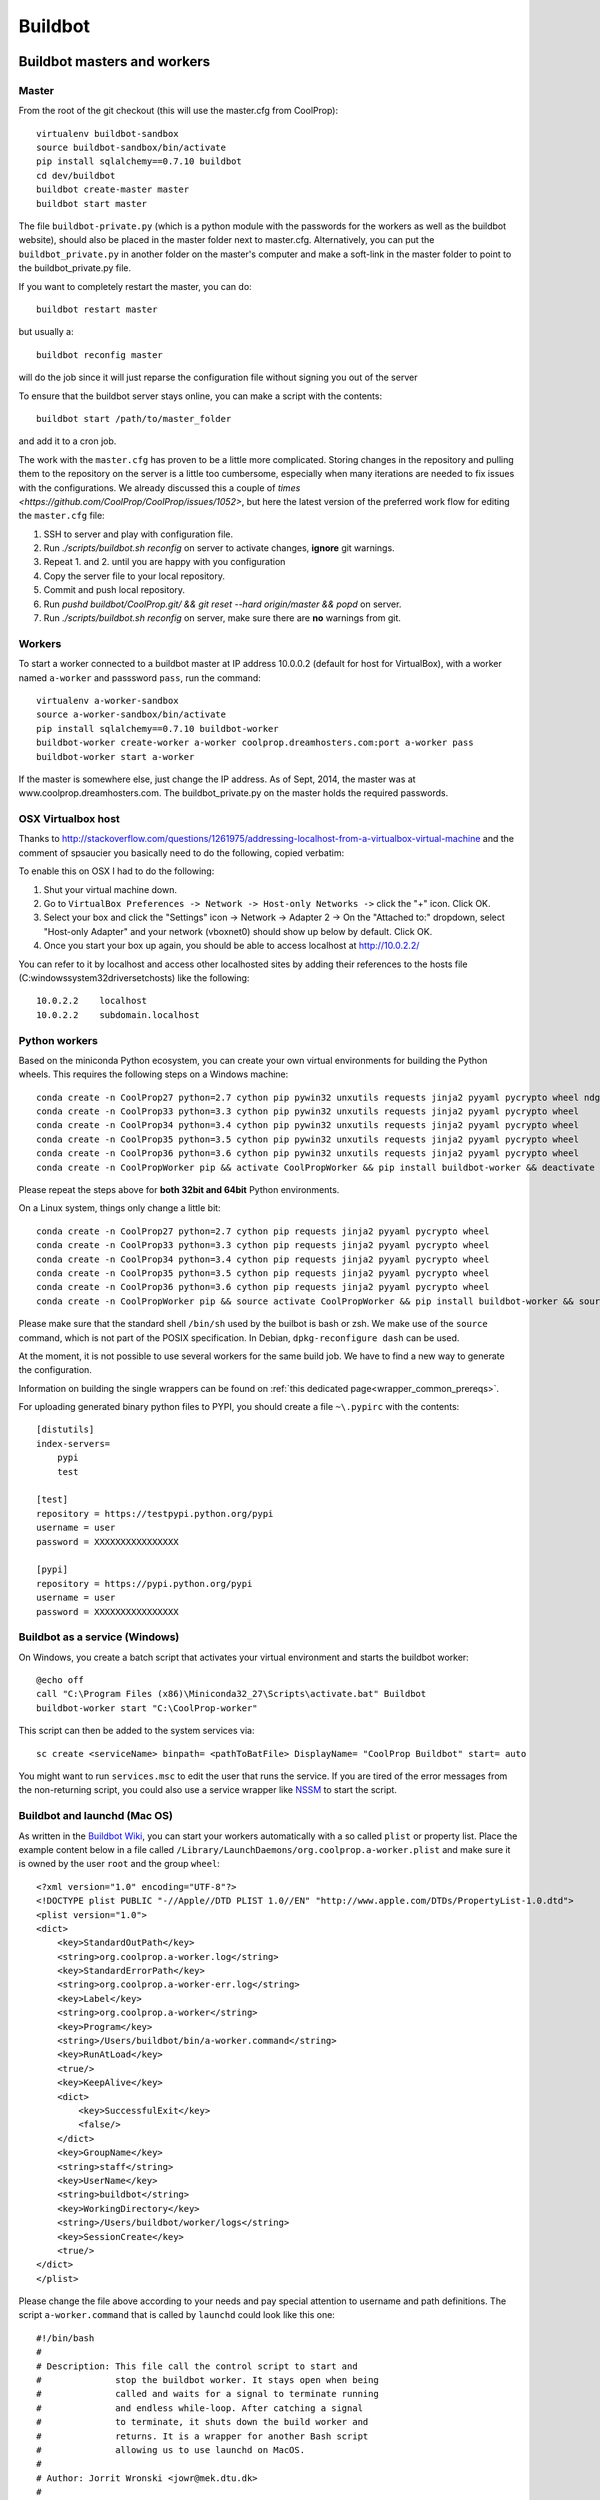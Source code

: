 
********
Buildbot
********

Buildbot masters and workers
============================

Master
------

From the root of the git checkout (this will use the master.cfg from CoolProp)::

    virtualenv buildbot-sandbox
    source buildbot-sandbox/bin/activate
    pip install sqlalchemy==0.7.10 buildbot
    cd dev/buildbot
    buildbot create-master master
    buildbot start master

The file ``buildbot-private.py`` (which is a python module with the passwords for the workers as well as
the buildbot website), should also be placed in the master folder next to master.cfg.  Alternatively,
you can put the ``buildbot_private.py`` in another folder on the master's computer and make a soft-link
in the master folder to point to the buildbot_private.py file.

If you want to completely restart the master, you can do::

    buildbot restart master

but usually a::

    buildbot reconfig master

will do the job since it will just reparse the configuration file without signing you out of the server

To ensure that the buildbot server stays online, you can make a script with the contents::

    buildbot start /path/to/master_folder

and add it to a cron job.


The work with the ``master.cfg`` has proven to be a little more complicated. Storing changes in the repository 
and pulling them to the repository on the server is a little too cumbersome, especially when many iterations 
are needed to fix issues with the configurations. We already discussed this a couple of `times <https://github.com/CoolProp/CoolProp/issues/1052>`, 
but here the latest version of the preferred work flow for editing the ``master.cfg`` file: 

1. SSH to server and play with configuration file.
2. Run `./scripts/buildbot.sh reconfig` on server to activate changes, **ignore** git warnings.
3. Repeat 1. and 2. until you are happy with you configuration 
4. Copy the server file to your local repository.
5. Commit and push local repository.
6. Run `pushd buildbot/CoolProp.git/ && git reset --hard origin/master && popd` on server.
7. Run `./scripts/buildbot.sh reconfig` on server, make sure there are **no** warnings from git.



Workers
-------

To start a worker connected to a buildbot master at IP address 10.0.0.2 (default for
host for VirtualBox), with a worker named ``a-worker`` and passsword ``pass``,
run the command::

    virtualenv a-worker-sandbox
    source a-worker-sandbox/bin/activate
    pip install sqlalchemy==0.7.10 buildbot-worker
    buildbot-worker create-worker a-worker coolprop.dreamhosters.com:port a-worker pass
    buildbot-worker start a-worker

If the master is somewhere else, just change the IP address.  As of Sept, 2014, the
master was at www.coolprop.dreamhosters.com.  The buildbot_private.py on the master
holds the required passwords.

OSX Virtualbox host
-------------------

Thanks to http://stackoverflow.com/questions/1261975/addressing-localhost-from-a-virtualbox-virtual-machine and the comment of spsaucier you basically need to do the following, copied verbatim:

To enable this on OSX I had to do the following:

1. Shut your virtual machine down.
2. Go to ``VirtualBox Preferences -> Network -> Host-only Networks ->`` click the "+" icon. Click OK.
3. Select your box and click the "Settings" icon -> Network -> Adapter 2 -> On the "Attached to:" dropdown, select "Host-only Adapter" and your network (vboxnet0) should show up below by default. Click OK.
4. Once you start your box up again, you should be able to access localhost at http://10.0.2.2/

You can refer to it by localhost and access other localhosted sites by adding their references to the hosts file (C:\windows\system32\drivers\etc\hosts) like the following::

	10.0.2.2    localhost
	10.0.2.2    subdomain.localhost
    

Python workers
--------------

Based on the miniconda Python ecosystem, you can create your own virtual
environments for building the Python wheels. This requires the following
steps on a Windows machine::

    conda create -n CoolProp27 python=2.7 cython pip pywin32 unxutils requests jinja2 pyyaml pycrypto wheel ndg-httpsclient
    conda create -n CoolProp33 python=3.3 cython pip pywin32 unxutils requests jinja2 pyyaml pycrypto wheel 
    conda create -n CoolProp34 python=3.4 cython pip pywin32 unxutils requests jinja2 pyyaml pycrypto wheel 
    conda create -n CoolProp35 python=3.5 cython pip pywin32 unxutils requests jinja2 pyyaml pycrypto wheel 
    conda create -n CoolProp36 python=3.6 cython pip pywin32 unxutils requests jinja2 pyyaml pycrypto wheel 
    conda create -n CoolPropWorker pip && activate CoolPropWorker && pip install buildbot-worker && deactivate

Please repeat the steps above for **both 32bit and 64bit** Python environments.

On a Linux system, things only change a little bit::

    conda create -n CoolProp27 python=2.7 cython pip requests jinja2 pyyaml pycrypto wheel
    conda create -n CoolProp33 python=3.3 cython pip requests jinja2 pyyaml pycrypto wheel
    conda create -n CoolProp34 python=3.4 cython pip requests jinja2 pyyaml pycrypto wheel
    conda create -n CoolProp35 python=3.5 cython pip requests jinja2 pyyaml pycrypto wheel
    conda create -n CoolProp36 python=3.6 cython pip requests jinja2 pyyaml pycrypto wheel
    conda create -n CoolPropWorker pip && source activate CoolPropWorker && pip install buildbot-worker && source deactivate

Please make sure that the standard shell ``/bin/sh`` used by the builbot is
bash or zsh. We make use of the ``source`` command, which is not part of the
POSIX specification. In Debian, ``dpkg-reconfigure dash`` can be used.

At the moment, it is not possible to use several workers for the same build job.
We have to find a new way to generate the configuration.

Information on building the single wrappers can be found on
:ref:`this dedicated page<wrapper_common_prereqs>`.

For uploading generated binary python files to PYPI, you should create a file ``~\.pypirc`` with the contents::

	[distutils]
	index-servers=
	    pypi
	    test

	[test]
	repository = https://testpypi.python.org/pypi
	username = user
	password = XXXXXXXXXXXXXXXX

	[pypi]
	repository = https://pypi.python.org/pypi
	username = user
	password = XXXXXXXXXXXXXXXX

Buildbot as a service (Windows)
-------------------------------

On Windows, you create a batch script that activates your virtual environment
and starts the buildbot worker::

    @echo off
    call "C:\Program Files (x86)\Miniconda32_27\Scripts\activate.bat" Buildbot
    buildbot-worker start "C:\CoolProp-worker"

This script can then be added to the system services via::

    sc create <serviceName> binpath= <pathToBatFile> DisplayName= "CoolProp Buildbot" start= auto

You might want to run ``services.msc`` to edit the user that runs the service. If
you are tired of the error messages from the non-returning script, you could
also use a service wrapper like `NSSM <http://nssm.cc/>`_ to start the script.

Buildbot and launchd (Mac OS)
-----------------------------
As written in the `Buildbot Wiki <http://trac.buildbot.net/wiki/UsingLaunchd>`_,
you can start your workers automatically with a so called ``plist`` or property list.
Place the example content below in a file called ``/Library/LaunchDaemons/org.coolprop.a-worker.plist``
and make sure it is owned by the user ``root`` and the group ``wheel``::

    <?xml version="1.0" encoding="UTF-8"?>
    <!DOCTYPE plist PUBLIC "-//Apple//DTD PLIST 1.0//EN" "http://www.apple.com/DTDs/PropertyList-1.0.dtd">
    <plist version="1.0">
    <dict>
        <key>StandardOutPath</key>
        <string>org.coolprop.a-worker.log</string>
        <key>StandardErrorPath</key>
        <string>org.coolprop.a-worker-err.log</string>
        <key>Label</key>
        <string>org.coolprop.a-worker</string>
        <key>Program</key>
        <string>/Users/buildbot/bin/a-worker.command</string>
        <key>RunAtLoad</key>
        <true/>
        <key>KeepAlive</key>
        <dict>
            <key>SuccessfulExit</key>
            <false/>
        </dict>
        <key>GroupName</key>
        <string>staff</string>
        <key>UserName</key>
        <string>buildbot</string>
        <key>WorkingDirectory</key>
        <string>/Users/buildbot/worker/logs</string>
        <key>SessionCreate</key>
        <true/>
    </dict>
    </plist>

Please change the file above according to your needs and pay special attention
to username and path definitions. The script ``a-worker.command`` that is called
by ``launchd`` could look like this one::

    #!/bin/bash
    #
    # Description: This file call the control script to start and
    #              stop the buildbot worker. It stays open when being
    #              called and waits for a signal to terminate running
    #              and endless while-loop. After catching a signal
    #              to terminate, it shuts down the build worker and
    #              returns. It is a wrapper for another Bash script
    #              allowing us to use launchd on MacOS.
    #
    # Author: Jorrit Wronski <jowr@mek.dtu.dk>
    #
    # Please remove the "Author" lines above and replace them
    # with your own name if you copy and modify this script.
    #
    # If you experience any problems with the PATH variable on OSX,
    # this setting might be for you:
    if [ -x /usr/libexec/path_helper ]; then
      eval `/usr/libexec/path_helper -s`
    fi
    #
    CTRLSCRI="/Users/username/a-worker.bsh"
    #
    trap "$CTRLSCRI stop; exit 0; " TERM SIGINT SIGTERM
    #
    $CTRLSCRI start & wait
    # Just idle for one hour and keep the process alive
    # waiting for SIGTERM.
    while : ; do
      sleep 3600 & wait
    done
    #
    echo "The endless loop terminated, something is wrong here."
    exit 1

Note that this script calls another Bash script that does the actual work. We hope
to simplify maintenance by using a common control script for Linux and MacOS as
shown in :ref:`workerscript`.

Or alternatively, you can just launch buildbot worker directly if you do not use conda environment::

    <?xml version="1.0" encoding="UTF-8"?>
    <!DOCTYPE plist PUBLIC "-//Apple//DTD PLIST 1.0//EN" "http://www.apple.com/DTDs/PropertyList-1.0.dtd">
    <plist version="1.0">
    <dict>
        <key>KeepAlive</key>
        <true/>
        <key>Label</key>
        <string>com.start.buildbot</string>
        <key>ProgramArguments</key>
        <array>
            <string>/Users/Ian/anaconda/bin/buildworker</string>
            <string>restart</string>
            <string>worker</string>
        </array>
        <key>RunAtLoad</key>
        <true/>
        <key>StandardErrorPath</key>
        <string>/Users/Ian/.buildbot_stderr</string>
        <key>StandardOutPath</key>
        <string>/Users/Ian/.buildbot_stdout</string>
        <key>UserName</key>
        <string>Ian</string>
        <key>WorkingDirectory</key>
        <string>/Users/Ian</string>
    </dict>
    </plist>

Buildbot as a daemon (Linux)
----------------------------

On Linux, you can add the following lines to the end of your ``~/.profile`` file (similar
ideas apply on other platforms) to start the worker automatically at user log in::

    # Connect to the buildbot master
    buildworker start ~/worker

... or even better, you install a service that gets started and shutdown together with
your computer. For Debian/Ubuntu, we recommend a script like::

    #! /bin/sh
    ### BEGIN INIT INFO
    # Provides:          buildworker
    # Required-Start:    $remote_fs $syslog
    # Required-Stop:     $remote_fs $syslog
    # Default-Start:     2 3 4 5
    # Default-Stop:      0 1 6
    # Short-Description: A script to start the buildbot worker at boot time
    # Description:       This file activates the virtual environment and starts
    #                    the buildbot workers. It also shuts them down if the
    #                    system is halted. Place it in /etc/init.d.
    ### END INIT INFO

    # Author: Jorrit Wronski <jowr@ipu.dk>
    #
    # Please remove the "Author" lines above and replace them
    # with your own name if you copy and modify this script.

    EXECUSER=username
    NAME="a-worker"
    CTRLSCRI="/home/username/$NAME.bsh"

    # Load the VERBOSE setting and other rcS variables
    . /lib/init/vars.sh

    # Define LSB log_* functions.
    # Depend on lsb-base (>= 3.2-14) to ensure that this file is present
    # and status_of_proc is working.
    . /lib/lsb/init-functions

    #
    # Function that starts the daemon/service
    #
    do_start(){
      sudo -u $EXECUSER $CTRLSCRI start
      #start-stop-daemon --start --user $EXECUSER --chuid $EXECUSER --startas $CTRLSCRI -- start
      RETVAL="$?"
      return "$RETVAL"
    }

    #
    # Function that stops the daemon/service
    #
    do_stop() {
      #start-stop-daemon --stop --user $EXECUSER --startas
      sudo -u $EXECUSER $CTRLSCRI stop
      RETVAL="$?"
      return "$RETVAL"
    }

    case "$1" in
    start)
        log_action_msg "Starting $NAME"
        do_start
        ;;
    stop)
        log_action_msg "Stopping $NAME"
        do_stop
        ;;
    restart)
        log_action_msg "Restarting $NAME"
        do_stop
        do_start
        ;;
    *)
        log_action_msg "Usage: $0 {start|stop|restart}"
        exit 2
        ;;
    esac
    exit 0

Which then can be added to the scheduler with ``update-rc.d buildworker defaults``.
This should gracefully terminate the bot at shutdown and restart it again after reboot.
To disable the service, run ``update-rc.d -f buildworker remove``. You can enable and
disable the daemon by runnning ``update-rc.d buildworker enable|disable``.

If you run a distribution that uses systemd, like CentOS, you might find the
following unit file helpful, which can be placed in ``/etc/systemd/system/coolpropworker.service``
or in ``~/.config/systemd/user/coolpropworker.service``::

    [Unit]
    Description=CoolProp Linux buildbot
    
    [Service]
    User=buildbot
    Type=forking
    WorkingDirectory=/home/buildbot
    StandardOutput=syslog
    StandardError=syslog
    SyslogIdentifier=CoolPropBuilder
    ExecStart=/home/buildbot/buildbot.bsh start
    ExecStop=/home/buildbot/buildbot.bsh stop
    ExecReload=/home/buildbot/buildbot.bsh restart
    Restart=on-abnormal
    
    [Install]
    WantedBy=multi-user.target

Install the service with ``sudo systemctl enable coolpropworker.service`` and
activate it using ``sudo systemctl start coolpropworker.service``.


.. _workerscript:

Buildbot worker management (Mac OS and Linux)
--------------------------------------------

Note that the two examples above call a user-script to activate the virtual
environment and start the buildbot worker. Such a script could look like this::

    #!/bin/bash
    #
    # Description: This file activates the virtual environment and starts
    #              the buildbot workers. It is also used to shut them down
    #              during system shutdown.
    #
    # Author: Jorrit Wronski <jowr@ipu.dk>
    #
    # Please remove the "Author" lines above and replace them
    # with your own name if you copy and modify this script.
    #
    VIRTENV="a-worker-sandbox"
    WORKERDIR="/home/username/a-worker"
    #
    ## For virtualenv
    #ACTICM="source $VIRTENV/bin/activate"
    ##DEACCM="source $VIRTENV/bin/deactivate"
    #
    # For miniconda
    MINICO="/home/username/miniconda/bin/activate"
    ACTICM="source $MINICO $VIRTENV"
    #DEACCM="source deactivate"
    #
    # Carry out specific functions when asked to by the system
    case "$1" in
      create)
        echo "Creating buildbot worker"
        buildbot-worker create-worker $WORKERDIR coolprop.dreamhosters.com:port a-slave pass
        #$DEACCM
      start)
        echo "Starting buildbot worker"
        $ACTICM
        buildbot-worker start $WORKERDIR
        #$DEACCM
        ;;
      stop)
        echo "Stopping buildbot worker"
        $ACTICM
        buildbot-worker stop $WORKERDIR
        #$DEACCM
        ;;
      restart)
        echo "Restarting buildbot worker"
        $ACTICM
        buildbot-worker restart $WORKERDIR
        #$DEACCM
        ;;
      *)
        echo "Usage: $0 {create|start|stop|restart}"
        exit 1
        ;;
    esac
    exit 0




Setting MIME type handler
=========================

To change the MIME types on the server so that unknown file types will map properly to ``application/octet-stream``, modify the ``buildbot.tac`` file to add the following block::

    from twisted.web.static import File

    webdir = File("public_html")
    webdir.contentTypes['.mexw32'] = 'application/octet-stream'
    webdir.contentTypes['.mexw64'] = 'application/octet-stream'
    webdir.contentTypes['.mexmaci64'] = 'application/octet-stream'
    webdir.contentTypes['.jnilib'] = 'application/octet-stream'
    webdir.contentTypes['.mexa64'] = 'application/octet-stream'
    webdir.contentTypes['.oct'] = 'application/octet-stream'
    webdir.contentTypes['.whl'] = 'application/octet-stream'
    webdir.contentTypes['.dylib'] = 'application/octet-stream'
    ...

and then do a ``buildbot restart master``


Starting VirtualBox images at boot
==================================

You can use the built-in functionality https://www.virtualbox.org/manual/ch09.html#autostart on Linux and Mac or use
your own configuration and create a daemon entry in Libray/LaunchDaemons.  Make sure you use full paths to VBoxManage::

    <?xml version="1.0" encoding="UTF-8"?>
    <!DOCTYPE plist PUBLIC "-//Apple//DTD PLIST 1.0//EN" "http://www.apple.com/DTDs/PropertyList-1.0.dtd">
    <plist version="1.0">
    <dict>
        <key>GroupName</key>
        <string>staff</string>
        <key>InitGroups</key>
        <true/>
        <key>KeepAlive</key>
        <false/>
        <key>Label</key>
        <string>com.start.windows.vm</string>
        <key>ProgramArguments</key>
        <array>
            <string>/usr/bin/Vboxmanage</string>
            <string>startvm</string>
            <string>xp</string>
        </array>
        <key>RunAtLoad</key>
        <true/>
        <key>StandardErrorPath</key>
        <string>/Users/Ian/.virtualbox_window_stderr</string>
        <key>StandardOutPath</key>
        <string>/Users/Ian/.virtualbox_windows_stdout</string>
        <key>UserName</key>
        <string>Ian</string>
    </dict>
    </plist>


Documentation Builds
====================

Some parts of the documentation are quite involved. That is why we decided not
to rebuild the whole documentation after every commit. There is a special python
script that runs once a day and performs the most expensive jobs during
documentation rebuild. This covers the generation of validation figures for all
fluids and the fitting reports for the incompressible fluids.

If you have some tasks that take a long time, make sure to add them to that
special script in ``Web/scripts/__init__.py``. This helps us to keep the continuous
integration servers running with an acceptable latency with regard to the commits
to the git repository. However, if you are unlucky and your commit coincides with
figure generation, you will experience a long
delay between your commit and the appearance of the freshly generated documentation
on the website. You can follow the progress in the logfiles on the buildbot master though.


Work in Progress - Dockerfile Generator
=======================================

To make it short, here is what you need to know if you trust us and the docker 
build system: 

* Make sure to set the correct environment variables in an additional file before 
  you run a container, call it for example ``Dockerfile.slave.env.list``::

    WORKERDIR=/home/buildbot/slavedir
    MASTERHOST=bots.coolprop.org:port
    WORKERNAME=slavename
    WORKERPASSWORD=pass
    BOTADMIN=Author Name
    BOTEMAIL=noreply@coolprop.org
    BOTHOST=A short description of the host computer

* You can then run the official coolprop buildbot configuration with::

    docker run -d --env-file ./Dockerfile64.slave.env.list --name=CoolProp64-slave coolprop/slavepython 
    docker run -d --env-file ./Dockerfile32.slave.env.list --name=CoolProp32-slave coolprop/slavepython32
    
  The above commands launch background processes using the docker containes for the Python buildslaves in 
  64bit and 32bit, respectively. 

* Some steps require the upload of files to different servers. In such cases, you 
  should copy your SSH configuration or other login information to the container to 
  make use of the automatic login that is required for rsync to work properly::

    docker cp ${HOME}/.ssh ${WORKERNAME}:/home/buildbot/
    docker cp ${HOME}/.pypirc ${WORKERNAME}:/home/buildbot/
    docker exec --user root ${WORKERNAME} chown -R buildbot /home/buildbot/.ssh /home/buildbot/.pypirc
	docker exec --user root ${WORKERNAME} chgrp -R buildbot /home/buildbot/.ssh /home/buildbot/.pypirc

.. note::
  If you cannot copy the SSH keys, you can change the upload function in the 
  master configuration to employ the built-in upload framework of buildbot. 

Why the containers? In 2015, some of the buildbot slaves did not perform as expected. 
Especially the Python builds on the 64bit Linux machine took ages to complete and we 
could not find any obvious reason for this behaviour. 

To make sure that there are no hidden flaws in the configuration of the buildbots 
or the virtual machines. Special configuration files can be used to build 
docker containers. Storing all configuration tasks in a structured ``Dockerfile`` 
reduces the risk of data loss and allows us to move the slaves between different 
machines. 

.. warning::
  Remember that **each** command in the ``Dockerfile`` leads to the creation of a 
  **new** layer of files that cannot be deleted. Be careful here and try to bundle 
  commands to save disk space and to keep garbage out of the image. See 
  http://jrruethe.github.io/blog/2015/09/20/dockerfile-generator/ and 
  https://docs.docker.com/articles/dockerfile_best-practices/ for more good
  advice on this topic.

Some more useful commands when working with docker are::

    docker stop `docker ps -aq`; docker rm `docker ps -aq`; #delete all docker containers
    docker rmi `docker images -f "dangling=true" -q`; #delete all dangling docker images

The workflow to generate the images locally could look like::

    git clone --recursive https://github.com/CoolProp/Dockerfiles.git CoolProp.Dockerfiles.git
    cd CoolProp.Dockerfiles.git
    cd slavebase/64bit      ; docker build -t coolprop/slavebase      -f Dockerfile . ; cd ..
    cd slavepython/64bit    ; docker build -t coolprop/slavepython    -f Dockerfile . ; cd ..
    cd slavelinuxopen/64bit ; docker build -t coolprop/slavelinuxopen -f Dockerfile . ; cd ..

Please also have a look at the CoolProp repository on Docker Hub to see which 
images are available for download https://hub.docker.com/r/coolprop/ and do not hesitate to 
contribute to the sources at https://github.com/CoolProp/Dockerfiles

